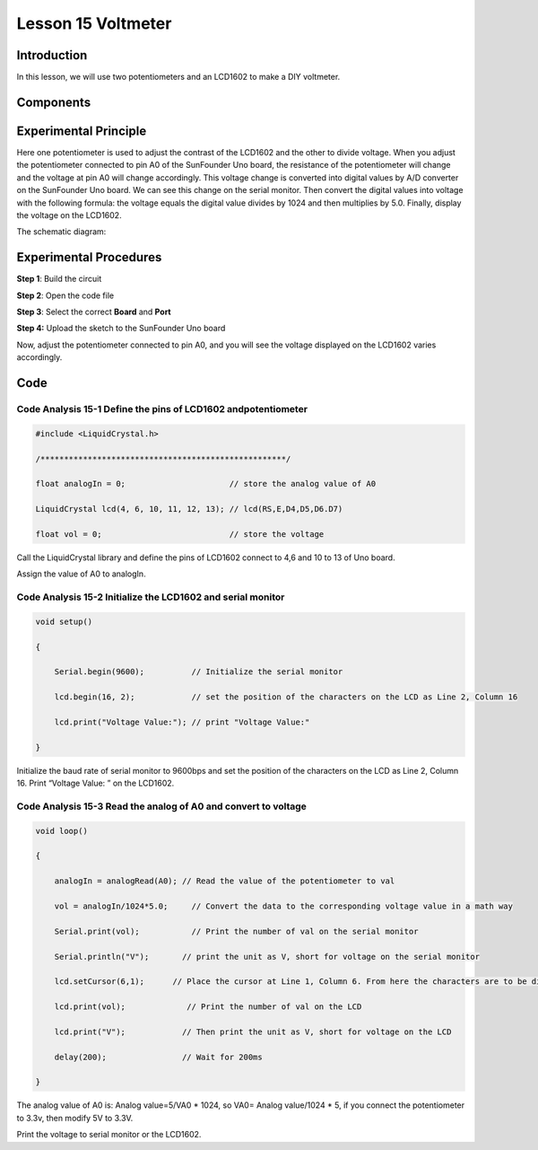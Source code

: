 Lesson 15 Voltmeter
========================

**Introduction**
--------------------

In this lesson, we will use two potentiometers and an LCD1602 to make a
DIY voltmeter.

**Components**
-------------------

.. image:: media_arduino/image196.png
    :width: 800
    :align: center

.. image:: media_arduino/image197.png
    :width: 800
    :align: center

**Experimental Principle**
--------------------------------

Here one potentiometer is used to adjust the contrast of the LCD1602 and
the other to divide voltage. When you adjust the potentiometer connected
to pin A0 of the SunFounder Uno board, the resistance of the
potentiometer will change and the voltage at pin A0 will change
accordingly. This voltage change is converted into digital values by A/D
converter on the SunFounder Uno board. We can see this change on the
serial monitor. Then convert the digital values into voltage with the
following formula: the voltage equals the digital value divides by 1024
and then multiplies by 5.0. Finally, display the voltage on the LCD1602.

The schematic diagram:

.. image:: media_arduino/image210.png
    :width: 800
    :align: center

**Experimental Procedures**
--------------------------------

**Step 1**: Build the circuit

**Step 2**: Open the code file

**Step 3**: Select the correct **Board** and **Port**

**Step 4:** Upload the sketch to the SunFounder Uno board

.. image:: media_arduino/image223.png
    :width: 800
    :align: center


Now, adjust the potentiometer connected to pin A0, and you will see the
voltage displayed on the LCD1602 varies accordingly.

.. image:: media_arduino/image141.jpeg
    :width: 800
    :align: center

**Code**
------------------------

.. raw:: html

    <iframe src=https://create.arduino.cc/editor/sunfounder01/3de830b2-cb83-42fd-81d0-8067548c5741/preview?embed style="height:510px;width:100%;margin:10px 0" frameborder=0></iframe>

**Code Analysis** **15-1** **Define the pins of LCD1602 andpotentiometer**
^^^^^^^^^^^^^^^^^^^^^^^^^^^^^^^^^^^^^^^^^^^^^^^^^^^^^^^^^^^^^^^^^^^^^^^^^^^^^^^^^^^

.. code-block:: arduino

    #include <LiquidCrystal.h>

    /****************************************************/

    float analogIn = 0;                      // store the analog value of A0

    LiquidCrystal lcd(4, 6, 10, 11, 12, 13); // lcd(RS,E,D4,D5,D6.D7)

    float vol = 0;                           // store the voltage

Call the LiquidCrystal library and define the pins of LCD1602 connect to
4,6 and 10 to 13 of Uno board.

Assign the value of A0 to analogIn.

**Code Analysis** **15-2** **Initialize the LCD1602 and serial monitor**
^^^^^^^^^^^^^^^^^^^^^^^^^^^^^^^^^^^^^^^^^^^^^^^^^^^^^^^^^^^^^^^^^^^^^^^^^^^^^^^^

.. code-block:: arduino

    void setup()

    {

        Serial.begin(9600);          // Initialize the serial monitor

        lcd.begin(16, 2);            // set the position of the characters on the LCD as Line 2, Column 16

        lcd.print("Voltage Value:"); // print "Voltage Value:"

    }

Initialize the baud rate of serial monitor to 9600bps and set the
position of the characters on the LCD as Line 2, Column 16. Print
“Voltage Value: ” on the LCD1602.

**Code Analysis** **15-3** **Read the analog of A0 and convert to voltage**
^^^^^^^^^^^^^^^^^^^^^^^^^^^^^^^^^^^^^^^^^^^^^^^^^^^^^^^^^^^^^^^^^^^^^^^^^^^^^^^^^^^^^^^^^

.. code-block:: arduino

    void loop()

    {

        analogIn = analogRead(A0); // Read the value of the potentiometer to val

        vol = analogIn/1024*5.0;     // Convert the data to the corresponding voltage value in a math way

        Serial.print(vol);           // Print the number of val on the serial monitor

        Serial.println("V");       // print the unit as V, short for voltage on the serial monitor

        lcd.setCursor(6,1);      // Place the cursor at Line 1, Column 6. From here the characters are to be displayed

        lcd.print(vol);             // Print the number of val on the LCD

        lcd.print("V");            // Then print the unit as V, short for voltage on the LCD

        delay(200);                // Wait for 200ms

    }

The analog value of A0 is: Analog value=5/VA0 \* 1024, so VA0= Analog
value/1024 \* 5, if you connect the potentiometer to 3.3v, then modify
5V to 3.3V.

Print the voltage to serial monitor or the LCD1602.
